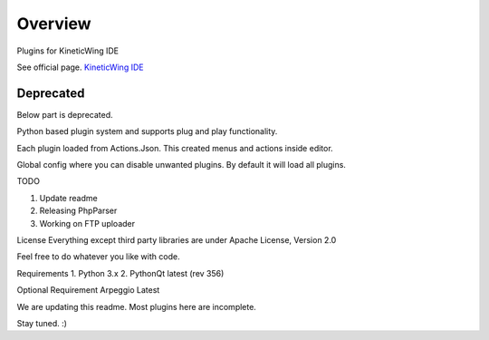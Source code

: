 Overview
========
Plugins for KineticWing IDE

See official page. `KineticWing IDE <http://github.com/speedovation>`_


Deprecated
******************
Below part is deprecated.

Python based plugin system and supports plug and play functionality. 

Each plugin loaded from Actions.Json. This created menus and actions inside editor.

Global config where you can disable unwanted plugins. By default it will load all plugins. 

TODO

1. Update readme
2. Releasing PhpParser
3. Working on FTP uploader


License
Everything except third party libraries are under Apache License, Version 2.0

Feel free to do whatever you like with code.


Requirements
1. Python 3.x
2. PythonQt latest (rev 356)


Optional Requirement
Arpeggio Latest

We are updating this readme. Most plugins here are incomplete. 

Stay tuned. :)
